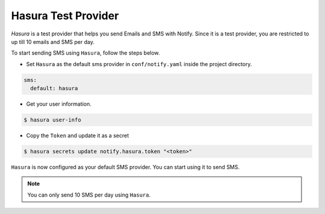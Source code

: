 Hasura Test Provider
--------------------

`Hasura` is a test provider that helps you send Emails and SMS with Notify. Since it is a test provider, you are restricted to up till 10 emails and SMS per day.

To start sending SMS using ``Hasura``, follow the steps below.

* Set ``Hasura`` as the default sms provider in ``conf/notify.yaml`` inside the project directory.

.. code-block:: yaml

  sms:
    default: hasura


* Get your user information.

.. code-block:: shell

  $ hasura user-info

* Copy the ``Token`` and update it as a secret

.. code-block:: shell

  $ hasura secrets update notify.hasura.token "<token>"

``Hasura`` is now configured as your default SMS provider. You can start using it to send SMS.

.. note::
  You can only send 10 SMS per day using ``Hasura``.


